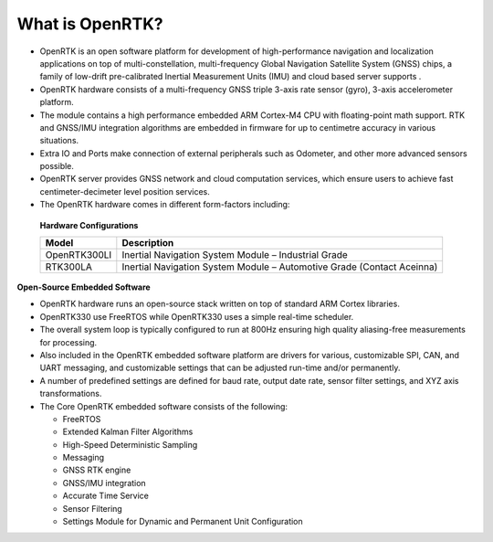 
What is OpenRTK?
================

.. contents:: Contents
    :local:
    

*   OpenRTK is an open software platform for development of high-performance navigation and localization applications on top 
    of multi-constellation, multi-frequency Global Navigation Satellite System (GNSS) chips, a family of low-drift pre-calibrated 
    Inertial Measurement Units (IMU) and cloud based server supports .
*   OpenRTK hardware consists of a multi-frequency GNSS triple 3-axis rate sensor (gyro), 3-axis accelerometer platform.
*   The module contains a high performance embedded ARM Cortex-M4 CPU with floating-point math support. RTK and GNSS/IMU integration 
    algorithms are embedded in firmware for up to centimetre accuracy in various situations.
*   Extra IO and Ports make connection of external peripherals such as Odometer, and other more advanced sensors possible.
*   OpenRTK server provides GNSS network and cloud computation services, which ensure users to achieve fast centimeter-decimeter level position services.
*   The OpenRTK hardware comes in different form-factors including:

 **Hardware Configurations**

 +----------------+------------------------------------------------------------------------+
 | **Model**      |     **Description**                                                    |
 +----------------+------------------------------------------------------------------------+
 |  OpenRTK300LI  | Inertial Navigation System Module – Industrial Grade                   |
 +----------------+------------------------------------------------------------------------+
 |  RTK300LA      | Inertial Navigation System Module – Automotive Grade (Contact Aceinna) |
 +----------------+------------------------------------------------------------------------+


**Open-Source Embedded Software**

*   OpenRTK hardware runs an open-source stack written on top of standard ARM Cortex libraries.
*   OpenRTK330 use FreeRTOS while OpenRTK330 uses a simple real-time scheduler.
*   The overall system loop is typically configured to run at 800Hz ensuring high quality 
    aliasing-free measurements for processing.
*   Also included in the OpenRTK embedded software platform are drivers for various, customizable SPI, 
    CAN, and UART messaging, and customizable settings that can be adjusted run-time and/or permanently.
*   A number of predefined settings are defined for baud rate, output date rate, sensor filter settings, and XYZ axis transformations.
*   The Core OpenRTK embedded software consists of the following:

    * FreeRTOS
    * Extended Kalman Filter Algorithms
    * High-Speed Deterministic Sampling
    * Messaging
    * GNSS RTK engine
    * GNSS/IMU integration
    * Accurate Time Service
    * Sensor Filtering
    * Settings Module for Dynamic and Permanent Unit Configuration
